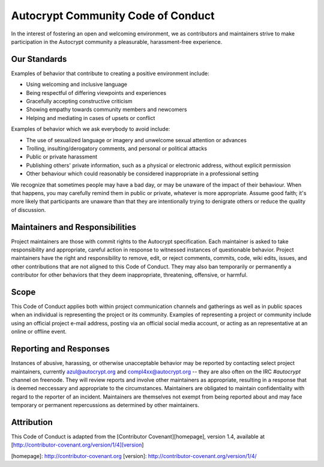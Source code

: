 Autocrypt Community Code of Conduct
===================================

In the interest of fostering an open and welcoming environment, we as
contributors and maintainers strive to make participation in the Autocrypt
community a pleasurable, harassment-free experience.


Our Standards
-------------

Examples of behavior that contribute to creating a positive environment include:

* Using welcoming and inclusive language
* Being respectful of differing viewpoints and experiences
* Gracefully accepting constructive criticism
* Showing empathy towards community members and newcomers
* Helping and mediating in cases of upsets or conflict

Examples of behavior which we ask everybody to avoid include:

* The use of sexualized language or imagery and unwelcome sexual attention or advances
* Trolling, insulting/derogatory comments, and personal or political attacks
* Public or private harassment
* Publishing others' private information, such as a physical or electronic
  address, without explicit permission
* Other behaviour which could reasonably be considered inappropriate in a
  professional setting

We recognize that sometimes people may have a bad day, or may be unaware of
the impact of their behaviour. When that happens, you may carefully remind
them in public or private, whatever is more appropriate. Assume good faith;
it's more likely that participants are unaware than that they are intentionally
trying to denigrate others or reduce the quality of discussion.


Maintainers and Responsibilities
--------------------------------

Project maintainers are those with commit rights to the Autocrypt specification.
Each maintainer is asked to take responsibility and appropriate, careful action
in response to witnessed instances of questionable behavior.
Project maintainers have the right and responsibility to remove, edit, or
reject comments, commits, code, wiki edits, issues, and other contributions
that are not aligned to this Code of Conduct.
They may also ban temporarily or permanently a contributor for
other behaviors that they deem inappropriate, threatening, offensive, or harmful.

Scope
-----

This Code of Conduct applies both within project communication channels and
gatherings as well as in public spaces
when an individual is representing the project or its community. Examples of
representing a project or community include using an official project e-mail
address, posting via an official social media account, or acting as an
representative at an online or offline event.

Reporting and Responses
-----------------------

Instances of abusive, harassing, or otherwise unacceptable behavior may be
reported by contacting select project maintainers, currently azul@autocrypt.org
and compl4xx@autocrypt.org -- they are also often on the IRC `#autocrypt` channel
on freenode. They will review reports and involve other maintainers as appropriate,
resulting in a response that is deemed neccessary and appropriate to the circumstances.
Maintainers are obligated to maintain confidentiality with regard to the reporter of an incident. Maintainers are themselves not exempt from being reported about and may face
temporary or permanent repercussions as determined by other maintainers.


Attribution
-----------

This Code of Conduct is adapted from the [Contributor Covenant][homepage], version 1.4,
available at [http://contributor-covenant.org/version/1/4][version]

[homepage]: http://contributor-covenant.org
[version]: http://contributor-covenant.org/version/1/4/
